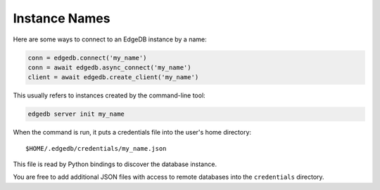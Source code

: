 .. _edgedb-instances:

Instance Names
==============

Here are some ways to connect to an EdgeDB instance by a name:

.. code-block:: python

   conn = edgedb.connect('my_name')
   conn = await edgedb.async_connect('my_name')
   client = await edgedb.create_client('my_name')

This usually refers to instances created by the command-line tool:

.. code-block:: shell

   edgedb server init my_name

When the command is run, it puts a credentials file into the user's
home directory::

    $HOME/.edgedb/credentials/my_name.json

This file is read by Python bindings to discover the database instance.

You are free to add additional JSON files with access to remote databases into
the ``credentials`` directory.
